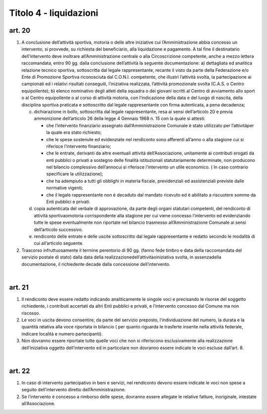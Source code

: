 =========================
Titolo 4 - liquidazioni
=========================

art. 20
--------------

1. A  conclusione  dell’attività  sportiva,  motoria  o  delle  altre  iniziative  cui l’Amministrazione  abbia  concesso  un  intervento,  si  provvede,  su  richiesta  del beneficiario, alla  liquidazione e  pagamento. A tal fine il destinatario dell’intervento deve inoltrare all’Amministrazione centrale o alla Circoscrizione competente, anche a mezzo lettera  raccomandata, entro 90 gg.  dalla  conclusione dell’attività la seguente documentazione:
   a) dettagliata  ed  analitica  relazione  tecnico  sportiva,  sottoscritta  dal  legale rappresentante,  recante  il  visto  da  parte  della  Federazione  e/o  Ente  di  Promozione Sportiva  riconosciuta  dal  C.O.N.I.  competente,  che  illustri  l’attività  svolta,  la partecipazione  ai  campionati  ed  i  relativi  risultati  conseguiti,  l’iniziativa  realizzata, l’attività promozionale svolta (C.A.S. o Centro equipollente);
   b) elenco nominativo degli atleti della squadra o dei giovani iscritti al Centro di avviamento  allo  sport  o  al  Centro  equipollente  o  al  corso  di  attività  motoria,  con l’indicazione  della  data  e  del  luogo  di  nascita,  della  disciplina  sportiva  praticata  e sottoscritto dal legale rappresentante con firma autenticata, a pena decadenza;

   c) dichiarazione  in  bollo,  sottoscritta  dal  legale  rappresentante,  resa  ai  sensi dell’articolo 20 e previa ammonizione dell’articolo 26 della legge 4 Gennaio 1968 n. 15 con la quale si attesti:
  
      - che  l’intervento  finanziario  assegnato  dall’Amministrazione  Comunale  è stato utilizzato per l’attivitàper la quale era stato richiesto;
      - che le spese sostenute ed evidenziate nel rendiconto sono afferenti all’anno o alla stagione cui si riferisce l’intervento finanziario;
      - che   le   entrate,   derivanti   da   altre   eventuali   attività dell’Associazione, unitamente  ai  contributi  erogati  da  enti  pubblici  o  privati  a  sostegno  delle  finalità istituzionali   statutariamente   determinate,   non   producono   nel   bilancio   complessivo dell’annocui  si riferisce  l’intervento un utile  economico.  ( In  caso  contrario specificare la utilizzazione);
      - che  ha  adempiuto  a  tutti  gli  obblighi  in  materia  fiscale,  previdenziali  ed assistenziali previste dalle normative vigenti;
      - che  il  legale  rappresentante  non  è  decaduto  dal  mandato  ricevuto  ed  è abilitato a riscuotere somme da Enti pubblici e privati.
     
   d) copia autenticata del verbale di approvazione, da parte degli organi statutari competenti, del rendiconto di  attività sportivaomotoria corrispondente  alla stagione  per  cui  viene  concesso  l’intervento  ed  evidenziando  tutte  le  spese eventualmente non riportate nel bilancio trasmesso all’Amministrazione Comunale ai sensi dell’articolo successivo.
   
   e) rendiconto delle entrate e delle uscite sottoscritto dal legale rappresentante e redatto secondo le modalità di cui all’articolo seguente.


2. Trascorso  infruttuosamente  il  termine  perentorio  di  90  gg.  (fanno  fede timbro  e  data della  raccomandata  del  servizio  postale  di  stato)  dalla  data  della realizzazionedell’attivitàoiniziativa svolta, in assenzadella documentazione, il richiedente decade dalla concessione dell’intervento.

|

art. 21
------------

1. Il rendiconto deve essere redatto indicando analiticamente le singole voci e  precisando  le  risorse  del  soggetto  richiedente,  i  contributi  accertati  da  altri  Enti pubblici e privati, e l’intervento concesso dal Comune ma non riscosso.

2. Le  voci  in  uscita  devono  consentire,  da  parte  del  servizio  preposto, l’individuazione  del  numero,    la  durata  e  la  quantità  relativa  alla  voce  riportata  in bilancio  (  per  quanto  riguarda  le  trasferte  inserite  nella  attività  federale,  indicare località e numero partecipanti).

3. Non  dovranno  essere  riportate  tutte  quelle  voci  che  non  si  riferiscono esclusivamente    alla  realizzazione  dell’iniziativa  oggetto  dell’intervento  ed  in particolare non dovranno essere indicate le voci escluse dall’art. 8.

|

art. 22
----------------

1. In  caso    di  intervento    partecipativo  in    beni  e  servizi,  nel  rendiconto devono  essere  indicate  le  voci  non  spese  a  seguito  dell’intervento  diretto dell’Amministrazione.

2. Se  l’intervento  è  concesso  a  rimborso  delle  spese,  dovranno  essere allegate le relative fatture, inoriginale, intestate all’Associazione.
